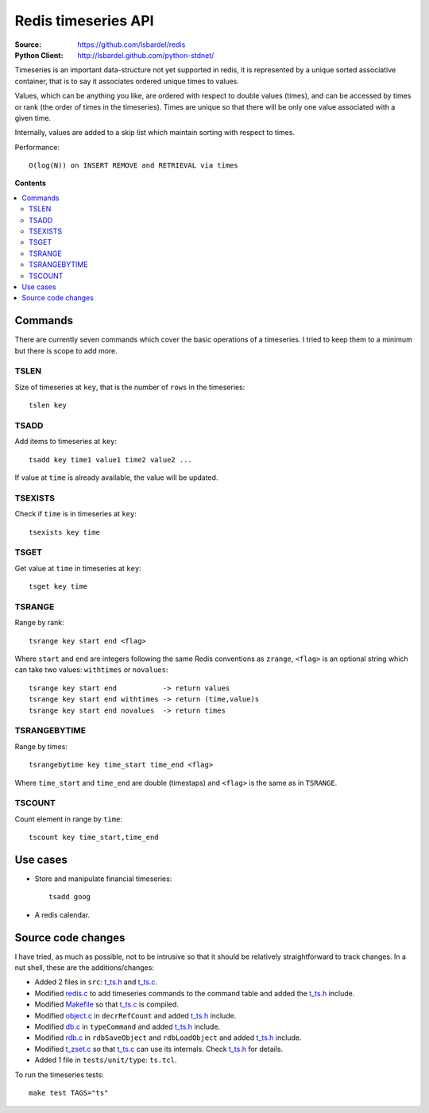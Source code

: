 .. _redis-timeseries:

=============================
Redis timeseries API
=============================

:Source: https://github.com/lsbardel/redis
:Python Client: http://lsbardel.github.com/python-stdnet/

Timeseries is an important data-structure not yet supported in redis,
it is represented by a unique sorted associative container,
that is to say it associates ordered unique times to values.

Values, which can be anything you like, are ordered with respect to double values (times),
and can be accessed by times or rank (the order of times in the timeseries).
Times are unique so that there will be only one value associated with a given time.

Internally, values are added to a skip list which maintain
sorting with respect to times.

Performance::

	O(log(N)) on INSERT REMOVE and RETRIEVAL via times

**Contents**

.. contents::
    :local:
    	
	
Commands
================
There are currently seven commands which cover the basic operations of a timeseries. I tried to keep them to a minimum
but there is scope to add more.

TSLEN
----------
Size of timeseries at ``key``, that is the number of ``rows`` in the timeseries::

    tslen key
 
TSADD
---------------
Add items to timeseries at ``key``::

	tsadd key time1 value1 time2 value2 ...
 
If value at ``time`` is already available, the value will be updated.
 

TSEXISTS
------------------
Check if ``time`` is in timeseries at ``key``::

    tsexists key time
 
TSGET
------
Get value at ``time`` in timeseries at ``key``::

    tsget key time
 
TSRANGE
------------------
Range by rank::

	tsrange key start end <flag>
 
Where ``start`` and ``end`` are integers following the same
Redis conventions as ``zrange``, ``<flag>`` is an optional
string which can take two values: ``withtimes`` or ``novalues``::

    tsrange key start end           -> return values
    tsrange key start end withtimes -> return (time,value)s
    tsrange key start end novalues  -> return times
 
TSRANGEBYTIME
------------------
Range by times::

    tsrangebytime key time_start time_end <flag>
 
Where ``time_start`` and ``time_end`` are double (timestaps) and ``<flag>``
is the same as in ``TSRANGE``.

TSCOUNT
------------------
Count element in range by ``time``::

	tscount key time_start,time_end
	

Use cases
================

* Store and manipulate financial timeseries::

    tsadd goog 
* A redis calendar.


Source code changes
==========================

I have tried, as much as possible, not to be intrusive so that it should be relatively straightforward to
track changes. In a nut shell, these are the additions/changes:

* Added 2 files in ``src``: t_ts.h_ and t_ts.c_.
* Modified redis.c_ to add timeseries commands to the command table and added the t_ts.h_ include.
* Modified Makefile_ so that t_ts.c_ is compiled.
* Modified object.c_ in ``decrRefCount`` and added t_ts.h_ include.
* Modified db.c_ in ``typeCommand`` and added t_ts.h_ include.
* Modified rdb.c_ in ``rdbSaveObject`` and ``rdbLoadObject`` and added t_ts.h_ include.
* Modified t_zset.c_ so that t_ts.c_ can use its internals. Check t_ts.h_ for details.
* Added 1 file in ``tests/unit/type``: ``ts.tcl``.

To run the timeseries tests::

    make test TAGS="ts"


.. _redis: http://redis.io/
.. _Makefile: https://github.com/lsbardel/redis/blob/timeseries/src/Makefile
.. _t_ts.c: https://github.com/lsbardel/redis/blob/timeseries/src/t_ts.c
.. _t_ts.h: https://github.com/lsbardel/redis/blob/timeseries/src/t_ts.h
.. _redis.c: https://github.com/lsbardel/redis/blob/timeseries/src/redis.c
.. _object.c: https://github.com/lsbardel/redis/blob/timeseries/src/object.c
.. _db.c: https://github.com/lsbardel/redis/blob/timeseries/src/db.c
.. _rdb.c: https://github.com/lsbardel/redis/blob/timeseries/src/rdb.c
.. _rdb.c: https://github.com/lsbardel/redis/blob/timeseries/src/rdb.c
.. _t_zset.c: https://github.com/lsbardel/redis/blob/timeseries/src/t_zset.c
